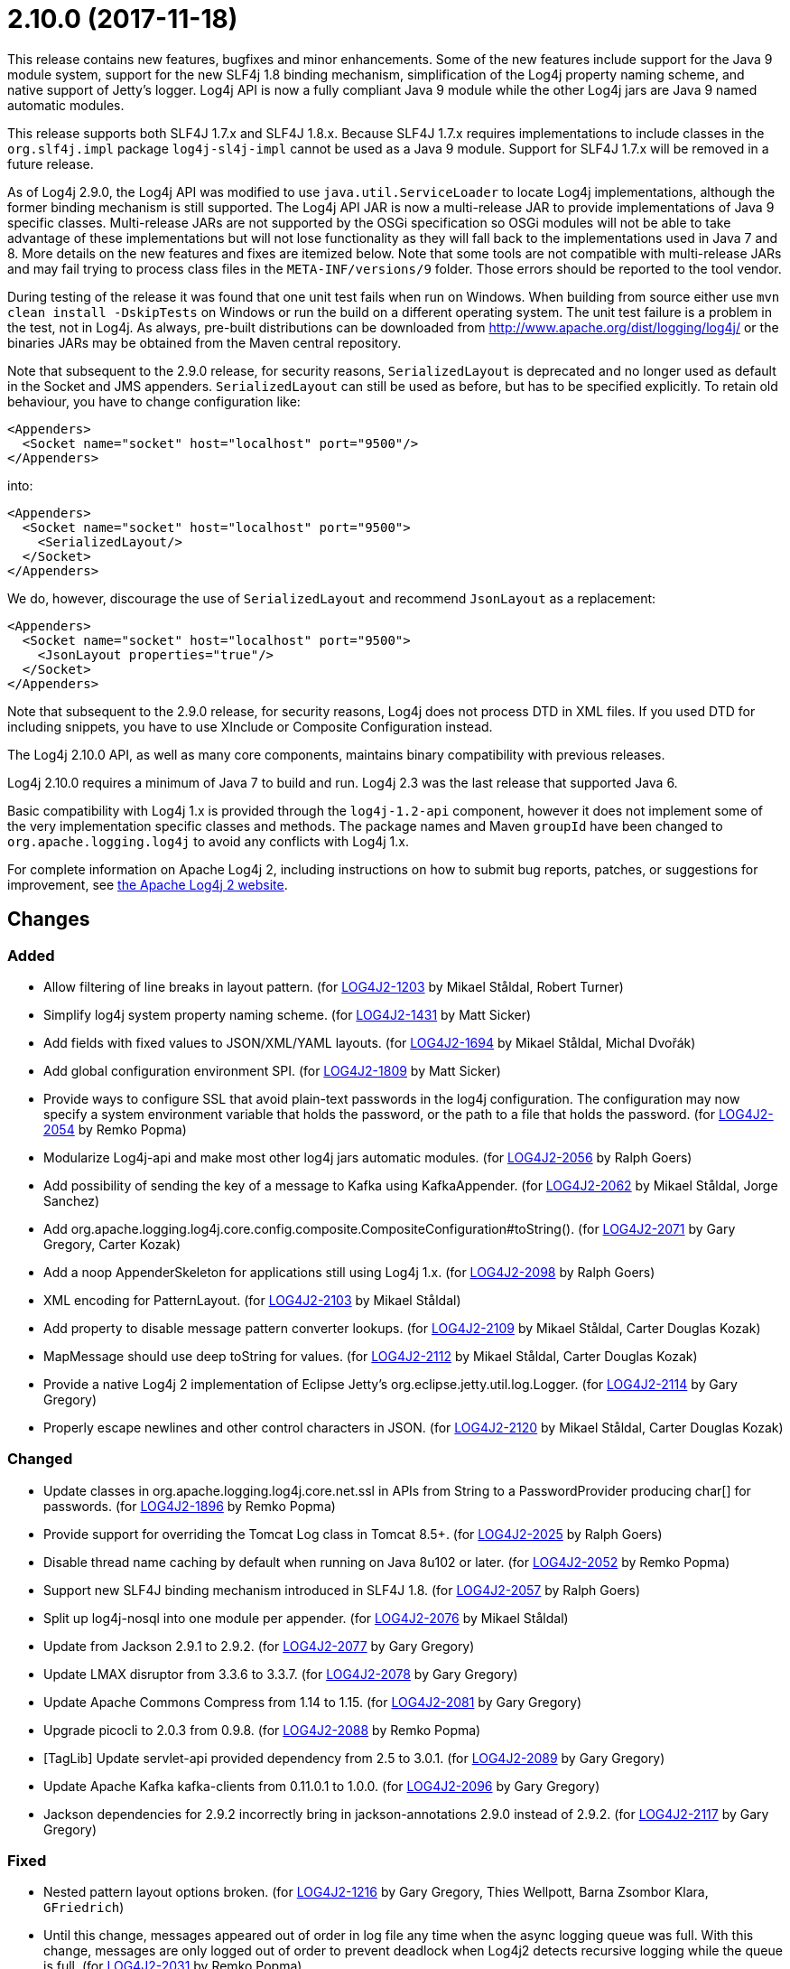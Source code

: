 ////
    Licensed to the Apache Software Foundation (ASF) under one or more
    contributor license agreements.  See the NOTICE file distributed with
    this work for additional information regarding copyright ownership.
    The ASF licenses this file to You under the Apache License, Version 2.0
    (the "License"); you may not use this file except in compliance with
    the License.  You may obtain a copy of the License at

         https://www.apache.org/licenses/LICENSE-2.0

    Unless required by applicable law or agreed to in writing, software
    distributed under the License is distributed on an "AS IS" BASIS,
    WITHOUT WARRANTIES OR CONDITIONS OF ANY KIND, either express or implied.
    See the License for the specific language governing permissions and
    limitations under the License.
////

= 2.10.0 (2017-11-18)

This release contains new features, bugfixes and minor enhancements.
Some of the new features include support for the Java 9 module system, support for the new SLF4j 1.8 binding mechanism, simplification of the Log4j property naming scheme, and native support of Jetty's logger.
Log4j API is now a fully compliant Java 9 module while the other Log4j jars are Java 9 named automatic modules.

This release supports both SLF4J 1.7.x and SLF4J 1.8.x.
Because SLF4J 1.7.x requires implementations to include classes in the `org.slf4j.impl` package `log4j-sl4j-impl` cannot be used as a Java 9 module.
Support for SLF4J 1.7.x will be removed in a future release.

As of Log4j 2.9.0, the Log4j API was modified to use `java.util.ServiceLoader` to locate Log4j implementations, although the former binding mechanism is still supported.
The Log4j API JAR is now a multi-release JAR to provide implementations of Java 9 specific classes.
Multi-release JARs are not supported by the OSGi specification so OSGi modules will not be able to take advantage of these implementations but will not lose functionality as they will fall back to the implementations used in Java 7 and 8.
More details on the new features and fixes are itemized below.
Note that some tools are not compatible with multi-release JARs and may fail trying to process class files in the `META-INF/versions/9` folder.
Those errors should be reported to the tool vendor.

During testing of the release it was found that one unit test fails when run on Windows.
When building from source either use `mvn clean install -DskipTests` on Windows or run the build on a different operating system.
The unit test failure is a problem in the test, not in Log4j.
As always, pre-built distributions can be downloaded from http://www.apache.org/dist/logging/log4j/[] or the binaries JARs may be obtained from the Maven central repository.

Note that subsequent to the 2.9.0 release, for security reasons, `SerializedLayout` is deprecated and no longer used as default in the Socket and JMS appenders.
`SerializedLayout` can still be used as before, but has to be specified explicitly.
To retain old behaviour, you have to change configuration like:

[source,xml]
----
<Appenders>
  <Socket name="socket" host="localhost" port="9500"/>
</Appenders>
----

into:

[source,xml]
----
<Appenders>
  <Socket name="socket" host="localhost" port="9500">
    <SerializedLayout/>
  </Socket>
</Appenders>
----

We do, however, discourage the use of `SerializedLayout` and recommend `JsonLayout` as a replacement:

[source,xml]
----
<Appenders>
  <Socket name="socket" host="localhost" port="9500">
    <JsonLayout properties="true"/>
  </Socket>
</Appenders>
----

Note that subsequent to the 2.9.0 release, for security reasons, Log4j does not process DTD in XML files.
If you used DTD for including snippets, you have to use XInclude or Composite Configuration instead.

The Log4j 2.10.0 API, as well as many core components, maintains binary compatibility with previous releases.

Log4j 2.10.0 requires a minimum of Java 7 to build and run.
Log4j 2.3 was the last release that supported Java 6.

Basic compatibility with Log4j 1.x is provided through the `log4j-1.2-api` component, however it does
not implement some of the very implementation specific classes and methods.
The package names and Maven `groupId` have been changed to `org.apache.logging.log4j` to avoid any conflicts with Log4j 1.x.

For complete information on Apache Log4j 2, including instructions on how to submit bug reports, patches, or suggestions for improvement, see http://logging.apache.org/log4j/2.x/[the Apache Log4j 2 website].

== Changes

=== Added

* Allow filtering of line breaks in layout pattern. (for https://issues.apache.org/jira/browse/LOG4J2-1203[LOG4J2-1203] by Mikael Ståldal, Robert Turner)
* Simplify log4j system property naming scheme. (for https://issues.apache.org/jira/browse/LOG4J2-1431[LOG4J2-1431] by Matt Sicker)
* Add fields with fixed values to JSON/XML/YAML layouts. (for https://issues.apache.org/jira/browse/LOG4J2-1694[LOG4J2-1694] by Mikael Ståldal, Michal Dvořák)
* Add global configuration environment SPI. (for https://issues.apache.org/jira/browse/LOG4J2-1809[LOG4J2-1809] by Matt Sicker)
* Provide ways to configure SSL that avoid plain-text passwords in the log4j configuration. The configuration may now specify a system environment variable that holds the password, or the path to a file that holds the password. (for https://issues.apache.org/jira/browse/LOG4J2-2054[LOG4J2-2054] by Remko Popma)
* Modularize Log4j-api and make most other log4j jars automatic modules. (for https://issues.apache.org/jira/browse/LOG4J2-2056[LOG4J2-2056] by Ralph Goers)
* Add possibility of sending the key of a message to Kafka using KafkaAppender. (for https://issues.apache.org/jira/browse/LOG4J2-2062[LOG4J2-2062] by Mikael Ståldal, Jorge Sanchez)
* Add org.apache.logging.log4j.core.config.composite.CompositeConfiguration#toString(). (for https://issues.apache.org/jira/browse/LOG4J2-2071[LOG4J2-2071] by Gary Gregory, Carter Kozak)
* Add a noop AppenderSkeleton for applications still using Log4j 1.x. (for https://issues.apache.org/jira/browse/LOG4J2-2098[LOG4J2-2098] by Ralph Goers)
* XML encoding for PatternLayout. (for https://issues.apache.org/jira/browse/LOG4J2-2103[LOG4J2-2103] by Mikael Ståldal)
* Add property to disable message pattern converter lookups. (for https://issues.apache.org/jira/browse/LOG4J2-2109[LOG4J2-2109] by Mikael Ståldal, Carter Douglas Kozak)
* MapMessage should use deep toString for values. (for https://issues.apache.org/jira/browse/LOG4J2-2112[LOG4J2-2112] by Mikael Ståldal, Carter Douglas Kozak)
* Provide a native Log4j 2 implementation of Eclipse Jetty's org.eclipse.jetty.util.log.Logger. (for https://issues.apache.org/jira/browse/LOG4J2-2114[LOG4J2-2114] by Gary Gregory)
* Properly escape newlines and other control characters in JSON. (for https://issues.apache.org/jira/browse/LOG4J2-2120[LOG4J2-2120] by Mikael Ståldal, Carter Douglas Kozak)

=== Changed

* Update classes in org.apache.logging.log4j.core.net.ssl in APIs from String to a PasswordProvider producing char[] for passwords. (for https://issues.apache.org/jira/browse/LOG4J2-1896[LOG4J2-1896] by Remko Popma)
* Provide support for overriding the Tomcat Log class in Tomcat 8.5+. (for https://issues.apache.org/jira/browse/LOG4J2-2025[LOG4J2-2025] by Ralph Goers)
* Disable thread name caching by default when running on Java 8u102 or later. (for https://issues.apache.org/jira/browse/LOG4J2-2052[LOG4J2-2052] by Remko Popma)
* Support new SLF4J binding mechanism introduced in SLF4J 1.8. (for https://issues.apache.org/jira/browse/LOG4J2-2057[LOG4J2-2057] by Ralph Goers)
* Split up log4j-nosql into one module per appender. (for https://issues.apache.org/jira/browse/LOG4J2-2076[LOG4J2-2076] by Mikael Ståldal)
* Update from Jackson 2.9.1 to 2.9.2. (for https://issues.apache.org/jira/browse/LOG4J2-2077[LOG4J2-2077] by Gary Gregory)
* Update LMAX disruptor from 3.3.6 to 3.3.7. (for https://issues.apache.org/jira/browse/LOG4J2-2078[LOG4J2-2078] by Gary Gregory)
* Update Apache Commons Compress from 1.14 to 1.15. (for https://issues.apache.org/jira/browse/LOG4J2-2081[LOG4J2-2081] by Gary Gregory)
* Upgrade picocli to 2.0.3 from 0.9.8. (for https://issues.apache.org/jira/browse/LOG4J2-2088[LOG4J2-2088] by Remko Popma)
* [TagLib] Update servlet-api provided dependency from 2.5 to 3.0.1. (for https://issues.apache.org/jira/browse/LOG4J2-2089[LOG4J2-2089] by Gary Gregory)
* Update Apache Kafka kafka-clients from 0.11.0.1 to 1.0.0. (for https://issues.apache.org/jira/browse/LOG4J2-2096[LOG4J2-2096] by Gary Gregory)
* Jackson dependencies for 2.9.2 incorrectly bring in jackson-annotations 2.9.0 instead of 2.9.2. (for https://issues.apache.org/jira/browse/LOG4J2-2117[LOG4J2-2117] by Gary Gregory)

=== Fixed

* Nested pattern layout options broken. (for https://issues.apache.org/jira/browse/LOG4J2-1216[LOG4J2-1216] by Gary Gregory, Thies Wellpott, Barna Zsombor Klara, `GFriedrich`)
* Until this change, messages appeared out of order in log file any time when the async logging queue was full. With this change, messages are only logged out of order to prevent deadlock when Log4j2 detects recursive logging while the queue is full. (for https://issues.apache.org/jira/browse/LOG4J2-2031[LOG4J2-2031] by Remko Popma)
* CompositeConfiguration supports Reconfiguration. PR #115. (for https://issues.apache.org/jira/browse/LOG4J2-2036[LOG4J2-2036] by Gary Gregory, Robert Haycock)
* Exception java.nio.charset.UnsupportedCharsetException: cp65001 in 2.9.0. (for https://issues.apache.org/jira/browse/LOG4J2-2053[LOG4J2-2053] by Gary Gregory)
* If Log4j is used as the Tomcat logging implementation startup might fail if an application also uses Log4j. (for https://issues.apache.org/jira/browse/LOG4J2-2055[LOG4J2-2055] by Ralph Goers)
* AbstractDatabaseManager should make a copy of LogEvents before holding references to them: AsyncLogger log events are mutable. (for https://issues.apache.org/jira/browse/LOG4J2-2060[LOG4J2-2060] by Remko Popma)
* Log4j1XmlLayout does not provide the entire stack trace, it is missing the caused by information. (for https://issues.apache.org/jira/browse/LOG4J2-2070[LOG4J2-2070] by Gary Gregory, Doug Hughes)
* Log4j-config.xsd should make AppenderRef optional for each Logger element. (for https://issues.apache.org/jira/browse/LOG4J2-2073[LOG4J2-2073] by Gary Gregory, Patrick Lucas)
* The console appender should say why it cannot load JAnsi. (for https://issues.apache.org/jira/browse/LOG4J2-2074[LOG4J2-2074] by Gary Gregory)
* Wrong Apache Commons CSV version referenced in the Javadoc of CsvParameterLayout. (for https://issues.apache.org/jira/browse/LOG4J2-2085[LOG4J2-2085] by Gary Gregory, István Neuwirth)
* Jansi now needs to be enabled explicitly (by setting system property `log4j.skipJansi` to `false`). To avoid causing problems for web applications, Log4j will no longer automatically try to load Jansi without explicit configuration. (for https://issues.apache.org/jira/browse/LOG4J2-2087[LOG4J2-2087] by Remko Popma, Andy Gumbrecht)
* Log4j respects the configured "log4j2.is.webapp" property (for https://issues.apache.org/jira/browse/LOG4J2-2091[LOG4J2-2091] by Mikael Ståldal, Carter Douglas Kozak)
* LevelMixIn class for Jackson is coded incorrectly (for https://issues.apache.org/jira/browse/LOG4J2-2100[LOG4J2-2100] by Gary Gregory)
* Non-string value in MapMessage caused ClassCastException. (for https://issues.apache.org/jira/browse/LOG4J2-2101[LOG4J2-2101] by Mikael Ståldal, Carter Douglas Kozak)
* MapMessage JSON encoding will escape keys and values. (for https://issues.apache.org/jira/browse/LOG4J2-2102[LOG4J2-2102] by Mikael Ståldal, Carter Douglas Kozak)
* MapMessage supports both StringBuilderFormattable and MultiFormatMessage. (for https://issues.apache.org/jira/browse/LOG4J2-2107[LOG4J2-2107] by Mikael Ståldal, Carter Douglas Kozak)
* XML Schema for DynamicFilterThreshold does not accept multiple KeyValuePairs. (for https://issues.apache.org/jira/browse/LOG4J2-2289[LOG4J2-2289] by Gary Gregory, Hari Menon)
